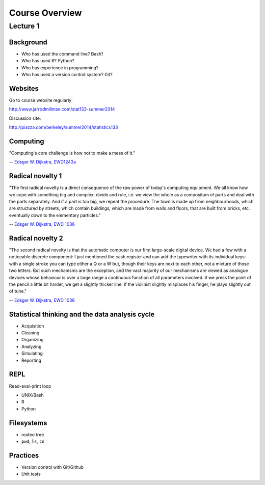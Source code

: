 .. |bullet| unicode:: U+02022
.. |emdash| unicode:: U+02014

===============
Course Overview
===============

Lecture 1
~~~~~~~~~

Background
==========

* Who has used the command line? Bash?
* Who has used R? Python?
* Who has experience in programming?
* Who has used a version control system? Git?

Websites
========

Go to course website regularly:

http://www.jarrodmillman.com/stat133-summer2014

Discussion site:

http://piazza.com/berkeley/summer2014/statistics133

Computing
=========

"Computing's core challenge is how not to make a mess of it."

-- `Edsger W. Dijkstra <https://en.wikipedia.org/wiki/Edsger_W._Dijkstra>`_,
`EWD1243a <https://www.cs.utexas.edu/users/EWD/transcriptions/EWD12xx/EWD1243a.html>`_

Radical novelty 1
=================

"The first radical novelty is a direct consequence of the raw power of today's
computing equipment. We all know how we cope with something big and complex;
divide and rule, i.e. we view the whole as a compositum of parts and deal with
the parts separately. And if a part is too big, we repeat the procedure. The
town is made up from neighbourhoods, which are structured by streets, which
contain buildings, which are made from walls and floors, that are built from
bricks, etc. eventually down to the elementary particles."

-- `Edsger W. Dijkstra <https://en.wikipedia.org/wiki/Edsger_W._Dijkstra>`_, 
`EWD 1036 <http://www.cs.utexas.edu/users/EWD/transcriptions/EWD10xx/EWD1036.html>`_

Radical novelty 2
=================

"The second radical novelty is that the automatic computer is our first
large-scale digital device. We had a few with a noticeable discrete component:
I just mentioned the cash register and can add the typewriter with its
individual keys: with a single stroke you can type either a Q or a W but,
though their keys are next to each other, not a mixture of those two letters.
But such mechanisms are the exception, and the vast majority of our mechanisms
are viewed as analogue devices whose behaviour is over a large range a
continuous function of all parameters involved: if we press the point of the
pencil a little bit harder, we get a slightly thicker line, if the violinist
slightly misplaces his finger, he plays slightly out of tune."

-- `Edsger W. Dijkstra <https://en.wikipedia.org/wiki/Edsger_W._Dijkstra>`_, 
`EWD 1036 <http://www.cs.utexas.edu/users/EWD/transcriptions/EWD10xx/EWD1036.html>`_

Statistical thinking and the data analysis cycle
================================================

* Acquisition
* Cleaning
* Organizing
* Analyzing
* Simulating
* Reporting

REPL
====

Read-eval-print loop

* UNIX/Bash
* R
* Python  

Filesystems
===========

* rooted tree
* ``pwd``, ``ls``, ``cd``

Practices
=========

* Version control with Git/Github
* Unit tests
